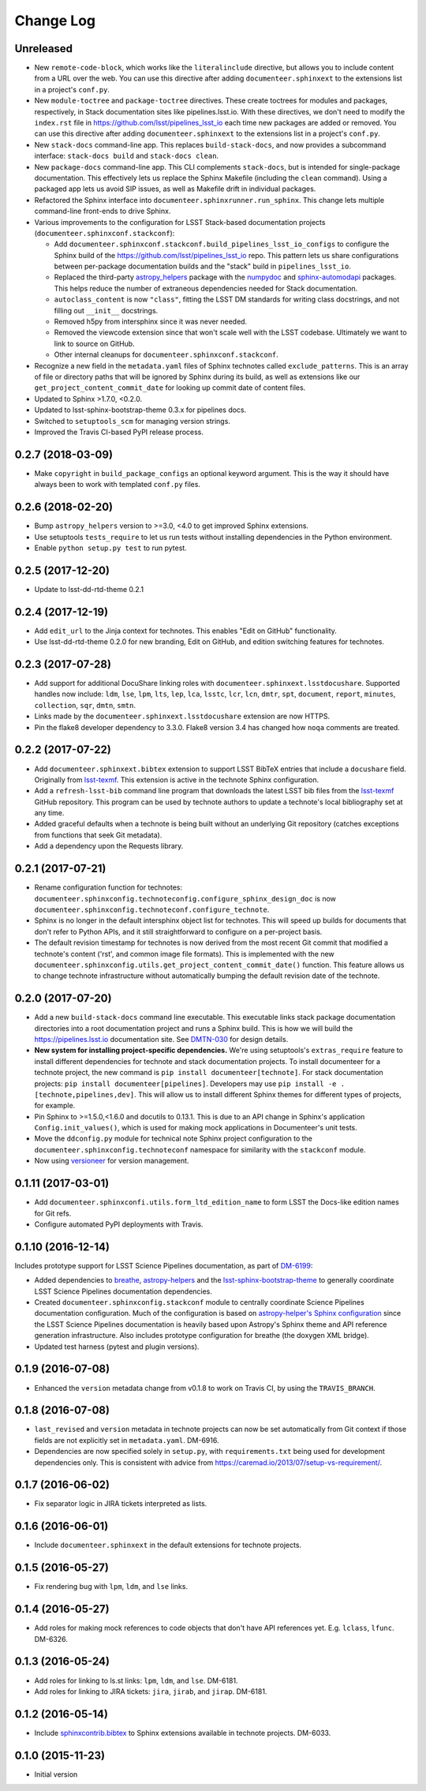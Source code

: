 Change Log
==========

Unreleased
----------

- New ``remote-code-block``, which works like the ``literalinclude`` directive, but allows you to include content from a URL over the web.
  You can use this directive after adding ``documenteer.sphinxext`` to the extensions list in a project's ``conf.py``.

- New ``module-toctree`` and ``package-toctree`` directives.
  These create toctrees for modules and packages, respectively, in Stack documentation sites like pipelines.lsst.io.
  With these directives, we don't need to modify the ``index.rst`` file in https://github.com/lsst/pipelines_lsst_io each time new packages are added or removed.
  You can use this directive after adding ``documenteer.sphinxext`` to the extensions list in a project's ``conf.py``.

- New ``stack-docs`` command-line app.
  This replaces ``build-stack-docs``, and now provides a subcommand interface: ``stack-docs build`` and ``stack-docs clean``.

- New ``package-docs`` command-line app.
  This CLI complements ``stack-docs``, but is intended for single-package documentation.
  This effectively lets us replace the Sphinx Makefile (including the ``clean`` command).
  Using a packaged app lets us avoid SIP issues, as well as Makefile drift in individual packages.

- Refactored the Sphinx interface into ``documenteer.sphinxrunner.run_sphinx``.
  This change lets multiple command-line front-ends to drive Sphinx.

- Various improvements to the configuration for LSST Stack-based documentation projects (``documenteer.sphinxconf.stackconf``):

  - Add ``documenteer.sphinxconf.stackconf.build_pipelines_lsst_io_configs`` to configure the Sphinx build of the https://github.com/lsst/pipelines_lsst_io repo.
    This pattern lets us share configurations between per-package documentation builds and the "stack" build in ``pipelines_lsst_io``.

  - Replaced the third-party `astropy_helpers`_ package with the numpydoc_ and `sphinx-automodapi`_ packages.
    This helps reduce the number of extraneous dependencies needed for Stack documentation.

  - ``autoclass_content`` is now ``"class"``, fitting the LSST DM standards for writing class docstrings, and not filling out ``__init__`` docstrings.

  - Removed h5py from intersphinx since it was never needed.

  - Removed the viewcode extension since that won't scale well with the LSST codebase.
    Ultimately we want to link to source on GitHub.

  - Other internal cleanups for ``documenteer.sphinxconf.stackconf``.

- Recognize a new field in the ``metadata.yaml`` files of Sphinx technotes called ``exclude_patterns``.
  This is an array of file or directory paths that will be ignored by Sphinx during its build, as well as extensions like our ``get_project_content_commit_date`` for looking up commit date of content files.

- Updated to Sphinx >1.7.0, <0.2.0.

- Updated to lsst-sphinx-bootstrap-theme 0.3.x for pipelines docs.

- Switched to ``setuptools_scm`` for managing version strings.

- Improved the Travis CI-based PyPI release process.

0.2.7 (2018-03-09)
------------------

- Make ``copyright`` in ``build_package_configs`` an optional keyword argument. This is the way it should have always been to work with templated ``conf.py`` files.

0.2.6 (2018-02-20)
------------------

- Bump ``astropy_helpers`` version to >=3.0, <4.0 to get improved Sphinx extensions.
- Use setuptools ``tests_require`` to let us run tests without installing dependencies in the Python environment.
- Enable ``python setup.py test`` to run pytest.

0.2.5 (2017-12-20)
------------------

- Update to lsst-dd-rtd-theme 0.2.1

0.2.4 (2017-12-19)
------------------

- Add ``edit_url`` to the Jinja context for technotes.
  This enables "Edit on GitHub" functionality.
- Use lsst-dd-rtd-theme 0.2.0 for new branding, Edit on GitHub, and edition switching features for technotes.

0.2.3 (2017-07-28)
------------------

- Add support for additional DocuShare linking roles with ``documenteer.sphinxext.lsstdocushare``.
  Supported handles now include: ``ldm``, ``lse``, ``lpm``, ``lts``, ``lep``, ``lca``, ``lsstc``, ``lcr``, ``lcn``, ``dmtr``, ``spt``, ``document``, ``report``, ``minutes``, ``collection``, ``sqr``, ``dmtn``, ``smtn``.
- Links made by the ``documenteer.sphinxext.lsstdocushare`` extension are now HTTPS.
- Pin the flake8 developer dependency to 3.3.0. Flake8 version 3.4 has changed how ``noqa`` comments are treated.

0.2.2 (2017-07-22)
------------------

- Add ``documenteer.sphinxext.bibtex`` extension to support LSST BibTeX entries that include a ``docushare`` field.
  Originally from `lsst-texmf`_.
  This extension is active in the technote Sphinx configuration.
- Add a ``refresh-lsst-bib`` command line program that downloads the latest LSST bib files from the `lsst-texmf`_ GitHub repository.
  This program can be used by technote authors to update a technote's local bibliography set at any time.
- Added graceful defaults when a technote is being built without an underlying Git repository (catches exceptions from functions that seek Git metadata).
- Add a dependency upon the Requests library.

0.2.1 (2017-07-21)
------------------

- Rename configuration function for technotes: ``documenteer.sphinxconfig.technoteconfig.configure_sphinx_design_doc`` is now ``documenteer.sphinxconfig.technoteconf.configure_technote``.
- Sphinx is no longer in the default intersphinx object list for technotes.
  This will speed up builds for documents that don't refer to Python APIs, and it still straightforward to configure on a per-project basis.
- The default revision timestamp for technotes is now derived from the most recent Git commit that modified a technote's content ('rst', and common image file formats).
  This is implemented with the new ``documenteer.sphinxconfig.utils.get_project_content_commit_date()`` function.
  This feature allows us to change technote infrastructure without automatically bumping the default revision date of the technote.

0.2.0 (2017-07-20)
------------------

- Add a new ``build-stack-docs`` command line executable.
  This executable links stack package documentation directories into a root documentation project and runs a Sphinx build.
  This is how we will build the https://pipelines.lsst.io documentation site.
  See `DMTN-030 <https://dmtn-030.lsst.io/#documentation-as-code>`_ for design details.
- **New system for installing project-specific dependencies.**
  We're using setuptools's ``extras_require`` feature to install different dependencies for technote and stack documentation projects.
  To install documenteer for a technote project, the new command is ``pip install documenteer[technote]``.
  For stack documentation projects: ``pip install documenteer[pipelines]``.
  Developers may use ``pip install -e .[technote,pipelines,dev]``.
  This will allow us to install different Sphinx themes for different types of projects, for example.
- Pin Sphinx to >=1.5.0,<1.6.0 and docutils to 0.13.1. This is due to an API change in Sphinx's application ``Config.init_values()``, which is used for making mock applications in Documenteer's unit tests.
- Move the ``ddconfig.py`` module for technical note Sphinx project configuration to the ``documenteer.sphinxconfig.technoteconf`` namespace for similarity with the ``stackconf`` module.
- Now using `versioneer <https://github.com/warner/python-versioneer>`_ for version management.

0.1.11 (2017-03-01)
-------------------

- Add ``documenteer.sphinxconfi.utils.form_ltd_edition_name`` to form LSST the Docs-like edition names for Git refs.
- Configure automated PyPI deployments with Travis.

0.1.10 (2016-12-14)
-------------------

Includes prototype support for LSST Science Pipelines documentation, as part of `DM-6199 <https://jira.lsstcorp.org/browse/DM-6199>`__:

- Added dependencies to `breathe <http://breathe.readthedocs.io/en/latest/>`__, `astropy-helpers <https://github.com/astropy/astropy-helpers>`__ and the `lsst-sphinx-bootstrap-theme <https://github.com/lsst-sqre/lsst-sphinx-bootstrap-theme>`__ to generally coordinate LSST Science Pipelines documentation dependencies.
- Created ``documenteer.sphinxconfig.stackconf`` module to centrally coordinate Science Pipelines documentation configuration. Much of the configuration is based on `astropy-helper's Sphinx configuration <https://github.com/astropy/astropy-helpers/blob/master/astropy_helpers/sphinx/conf.py>`__ since the LSST Science Pipelines documentation is heavily based upon Astropy's Sphinx theme and API reference generation infrastructure.
  Also includes prototype configuration for breathe (the doxygen XML bridge).
- Updated test harness (pytest and plugin versions).

0.1.9 (2016-07-08)
------------------

- Enhanced the ``version`` metadata change from v0.1.8 to work on Travis CI, by using the ``TRAVIS_BRANCH``.

0.1.8 (2016-07-08)
------------------

- ``last_revised`` and ``version`` metadata in technote projects can now be set automatically from Git context if those fields are not explicitly set in ``metadata.yaml``. DM-6916.
- Dependencies are now specified solely in ``setup.py``, with ``requirements.txt`` being used for development dependencies only.
  This is consistent with advice from https://caremad.io/2013/07/setup-vs-requirement/.

0.1.7 (2016-06-02)
------------------

- Fix separator logic in JIRA tickets interpreted as lists.

0.1.6 (2016-06-01)
------------------

- Include ``documenteer.sphinxext`` in the default extensions for technote projects.

0.1.5 (2016-05-27)
------------------

- Fix rendering bug with ``lpm``, ``ldm``, and ``lse`` links.

0.1.4 (2016-05-27)
------------------

- Add roles for making mock references to code objects that don't have API references yet. E.g. ``lclass``, ``lfunc``. DM-6326.

0.1.3 (2016-05-24)
------------------

- Add roles for linking to ls.st links: ``lpm``, ``ldm``, and ``lse``. DM-6181.
- Add roles for linking to JIRA tickets: ``jira``, ``jirab``, and ``jirap``. DM-6181.

0.1.2 (2016-05-14)
------------------

- Include `sphinxcontrib.bibtex <https://github.com/mcmtroffaes/sphinxcontrib-bibtex>`_ to Sphinx extensions available in technote projects. DM-6033.

0.1.0 (2015-11-23)
------------------

- Initial version

.. _lsst-texmf: https://github.com/lsst/lsst-texmf
.. _astropy_helpers: https://pypi.org/project/astropy-helpers/
.. _`sphinx-automodapi`: https://pypi.org/project/sphinx-automodapi/
.. _numpydoc: https://pypi.org/project/numpydoc/
